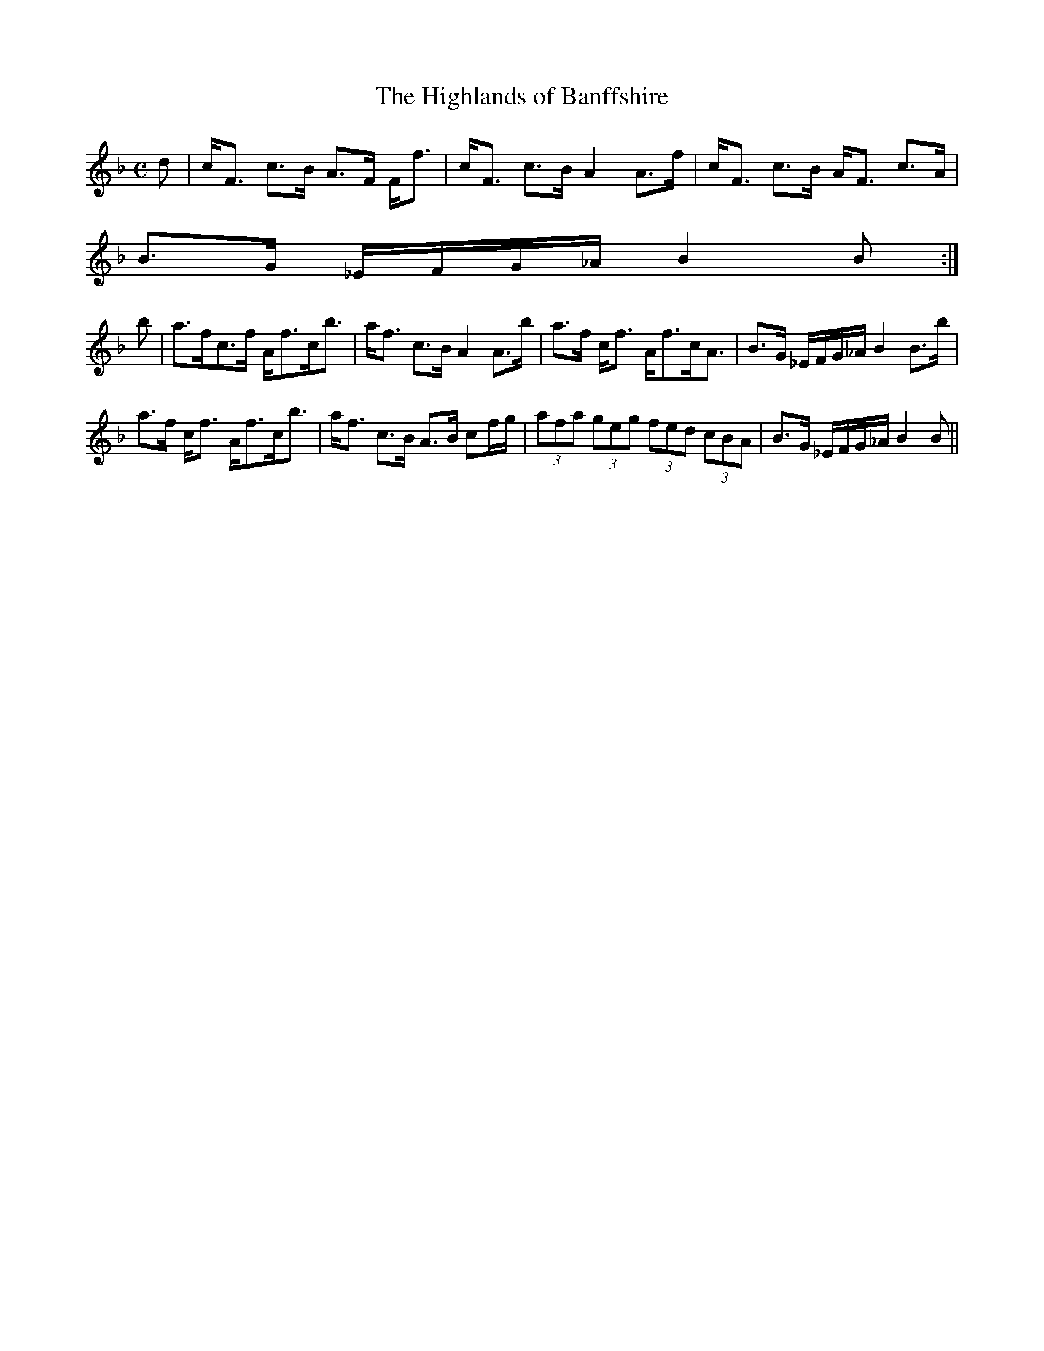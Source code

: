 X:320
T:Highlands of Banffshire, The
R:Strathspey
B:The Athole Collection
M:C
L:1/8
K:F
d|c<F c>B A>F F<f|c<F c>B A2 A>f|c<F c>B A<F c>A|
B>G _E/F/G/_A/ B2B:|
b|a>fc>f A<fc<b|a<f c>B A2 A>b|a>f c<f A<fc<A|B>G _E/F/G/_A/ B2 B>b|
a>f c<f A<fc<b|a<f c>B A>B cf/g/|(3afa (3geg (3fed (3cBA|B>G _E/F/G/_A/ B2B||
